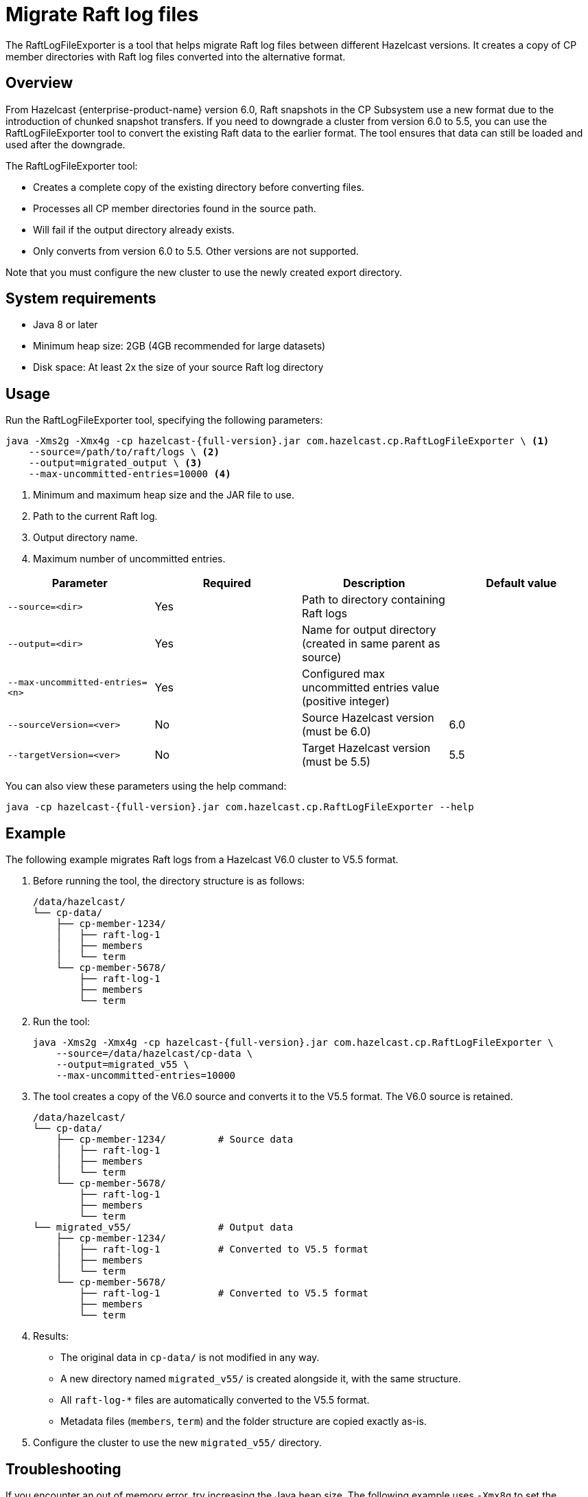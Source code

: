 = Migrate Raft log files
:description: The RaftLogFileExporter is a tool that helps migrate Raft log files between different Hazelcast versions. It creates a copy of CP member directories with Raft log files converted into the alternative format.

{description}

== Overview

From Hazelcast {enterprise-product-name} version 6.0, Raft snapshots in the CP Subsystem use a new format due to the introduction of chunked snapshot transfers. If you need to downgrade a cluster from version 6.0 to 5.5, you can use the RaftLogFileExporter tool to convert the existing Raft data to the earlier format. The tool ensures that data can still be loaded and used after the downgrade. 

The RaftLogFileExporter tool: 

* Creates a complete copy of the existing directory before converting files.
* Processes all CP member directories found in the source path.
* Will fail if the output directory already exists.
* Only converts from version 6.0 to 5.5. Other versions are not supported. 

Note that you must configure the new cluster to use the newly created export directory.

== System requirements

* Java 8 or later
* Minimum heap size: 2GB (4GB recommended for large datasets)
* Disk space: At least 2x the size of your source Raft log directory

== Usage

Run the RaftLogFileExporter tool, specifying the following parameters:

[source,bash]
----
java -Xms2g -Xmx4g -cp hazelcast-{full-version}.jar com.hazelcast.cp.RaftLogFileExporter \ <1>
    --source=/path/to/raft/logs \ <2>
    --output=migrated_output \ <3>
    --max-uncommitted-entries=10000 <4>
----
<1> Minimum and maximum heap size and the JAR file to use.
<2> Path to the current Raft log.
<3> Output directory name.
<4> Maximum number of uncommitted entries.

|===
| Parameter | Required | Description | Default value

| `--source=<dir>`
| Yes
| Path to directory containing Raft logs
|

| `--output=<dir>`
| Yes
| Name for output directory (created in same parent as source)
|

| `--max-uncommitted-entries=<n>`
| Yes
| Configured max uncommitted entries value (positive integer)
|

| `--sourceVersion=<ver>`
| No
| Source Hazelcast version (must be 6.0)
| 6.0

| `--targetVersion=<ver>`
| No
| Target Hazelcast version (must be 5.5)
| 5.5
|===

You can also view these parameters using the help command:

[source,bash]
----
java -cp hazelcast-{full-version}.jar com.hazelcast.cp.RaftLogFileExporter --help
----

== Example

The following example migrates Raft logs from a Hazelcast V6.0 cluster to V5.5 format.

. Before running the tool, the directory structure is as follows:
+
[source,text]
----
/data/hazelcast/
└── cp-data/
    ├── cp-member-1234/
    │   ├── raft-log-1
    │   ├── members
    │   └── term
    └── cp-member-5678/
        ├── raft-log-1
        ├── members
        └── term
----

. Run the tool:
+
[source,bash]
----
java -Xms2g -Xmx4g -cp hazelcast-{full-version}.jar com.hazelcast.cp.RaftLogFileExporter \
    --source=/data/hazelcast/cp-data \
    --output=migrated_v55 \
    --max-uncommitted-entries=10000
----

. The tool creates a copy of the V6.0 source and converts it to the V5.5 format. The V6.0 source is retained.
+
[source,text]
----
/data/hazelcast/
└── cp-data/
    ├── cp-member-1234/         # Source data
    │   ├── raft-log-1
    │   ├── members
    │   └── term
    └── cp-member-5678/
        ├── raft-log-1
        ├── members
        └── term
└── migrated_v55/               # Output data
    ├── cp-member-1234/
    │   ├── raft-log-1          # Converted to V5.5 format
    │   ├── members
    │   └── term
    └── cp-member-5678/
        ├── raft-log-1          # Converted to V5.5 format
        ├── members
        └── term
----

. Results:
** The original data in `cp-data/` is not modified in any way.
** A new directory named `migrated_v55/` is created alongside it, with the same structure.
** All `raft-log-*` files are automatically converted to the V5.5 format.
** Metadata files (`members`, `term`) and the folder structure are copied exactly as-is.

. Configure the cluster to use the new `migrated_v55/` directory.

== Troubleshooting

If you encounter an out of memory error, try increasing the Java heap size. The following example uses `-Xmx8g` to set the maximum heap size to 8GB:

[source,bash]
----
java -Xms2g -Xmx8g -cp hazelcast-{full-version}.jar com.hazelcast.cp.RaftLogFileExporter \
    --source=/path/to/raft/logs \
    --output=migrated_output \
    --max-uncommitted-entries=10000
----

For any other errors:

* Check the error message and verify your parameters match the expected format.
* Ensure you have read permissions for the source directory and write permissions for the output location.
* Verify the source directory contains valid CP member data.